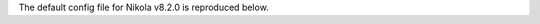 .. title: Nikola v8.2.0 configuration file
.. slug: conf
.. date: 2014-11-08 18:51:30 UTC
.. description: The Nikola configuration file.
.. type: text
.. author: The Nikola Team

The default config file for Nikola v8.2.0 is reproduced below.

.. raw:: html

    <a class="btn btn-primary" href="https://getnikola.com/listings/conf.py">Download conf.py</a>

.. listing:: conf.py python
